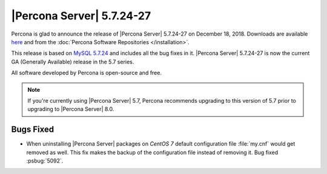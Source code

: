.. _5.7.24-27:
	
==========================
|Percona Server| 5.7.24-27
==========================
	
Percona is glad to announce the release of |Percona Server| 5.7.24-27 on
December 18, 2018. Downloads are available `here
<http://www.percona.com/downloads/Percona-Server-5.7/Percona-Server-5.7.24-27/>`_
and from the :doc:`Percona Software Repositories </installation>`.
	
This release is based on `MySQL 5.7.24
<http://dev.mysql.com/doc/relnotes/mysql/5.7/en/news-5-7-24.html>`_
and includes all the bug fixes in it. |Percona Server| 5.7.24-27 is
now the current GA (Generally Available) release in the 5.7 series.
	
All software developed by Percona is open-source and free.
	
.. note:: 

   If you're currently using |Percona Server| 5.7, Percona recommends
   upgrading to this version of 5.7 prior to upgrading to |Percona Server|
   8.0.

Bugs Fixed
==========
	
* When uninstalling |Percona Server| packages on *CentOS 7* default
  configuration file :file:`my.cnf` would get removed as well. This fix
  makes the backup of the configuration file instead of removing it.
  Bug fixed :psbug:`5092`.
	

.. 5.7.24-27 replace:: 5.7.24-27

